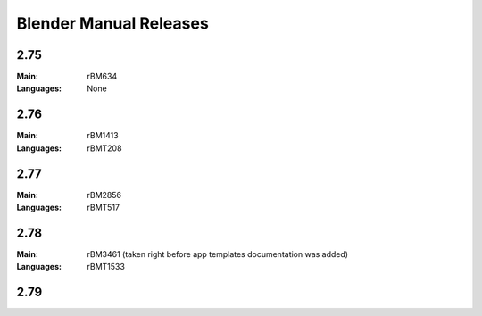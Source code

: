 
***********************
Blender Manual Releases
***********************

.. (TODO) Include some information on the release process here.

2.75
====

:Main: rBM634
:Languages: None

2.76
====

:Main: rBM1413
:Languages: rBMT208

2.77
====

:Main: rBM2856
:Languages: rBMT517

2.78
====

:Main: rBM3461 (taken right before app templates documentation was added)
:Languages: rBMT1533

2.79
====
